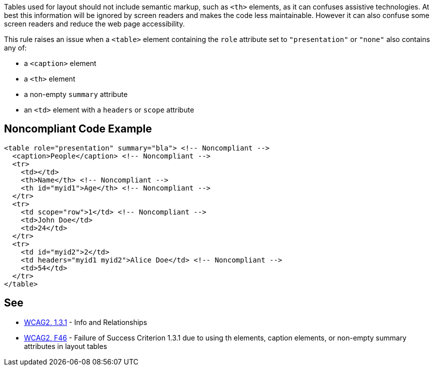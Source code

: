 Tables used for layout should not include semantic markup, such as ``++<th>++`` elements, as it can confuses assistive technologies. At best this information will be ignored by screen readers and makes the code less maintainable. However it can also confuse some screen readers and reduce the web page accessibility.


This rule raises an issue when a ``++<table>++`` element containing the ``++role++`` attribute set to ``++"presentation"++`` or ``++"none"++`` also contains any of:

* a ``++<caption>++`` element
* a ``++<th>++`` element
* a non-empty ``++summary++`` attribute
* an ``++<td>++`` element with a ``++headers++`` or ``++scope++`` attribute

== Noncompliant Code Example

----
<table role="presentation" summary="bla"> <!-- Noncompliant -->
  <caption>People</caption> <!-- Noncompliant -->
  <tr>
    <td></td>
    <th>Name</th> <!-- Noncompliant -->
    <th id="myid1">Age</th> <!-- Noncompliant -->
  </tr>
  <tr>
    <td scope="row">1</td> <!-- Noncompliant -->
    <td>John Doe</td>
    <td>24</td>
  </tr>
  <tr>
    <td id="myid2">2</td>
    <td headers="myid1 myid2">Alice Doe</td> <!-- Noncompliant -->
    <td>54</td>
  </tr>
</table>
----

== See

* https://www.w3.org/WAI/WCAG21/quickref/?versions=2.0#qr-content-structure-separation-programmatic[WCAG2, 1.3.1] - Info and Relationships
* https://www.w3.org/TR/WCAG20-TECHS/F46.html[WCAG2, F46] - Failure of Success Criterion 1.3.1 due to using th elements, caption elements, or non-empty summary attributes in layout tables
